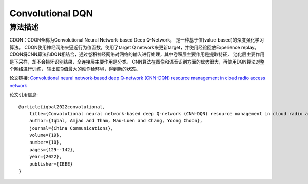 Convolutional DQN
======================

算法描述
----------------------

CDQN：CDQN全称为Convolutional Neural Network-based Deep Q-Network，
是一种基于值(value-based)的深度强化学习算法。
CDQN使用神经网络来逼近行为值函数，使用了target Q network来更新target，并使用经验回放Experience replay。
CDQN将CNN算法和DQN相结合，通过卷积神经网络对网络的输入进行处理，其中卷积层主要作用是提取特征，
池化层主要作用是下采样，却不会损坏识别结果，全连接层主要作用是分类。
CNN算法在图像和语音识别方面的优势很大，再使用DQN算法对整个网络进行训练，
输出使Q值最大的动作给环境，得到新的状态。

论文链接: `Convolutional neural network-based deep Q-network (CNN-DQN) resource management in cloud radio access network
<https://ieeexplore.ieee.org/abstract/document/9867958/>`_

论文引用信息:

::

    @article{iqbal2022convolutional,
        title={Convolutional neural network-based deep Q-network (CNN-DQN) resource management in cloud radio access network},
        author={Iqbal, Amjad and Tham, Mau-Luen and Chang, Yoong Choon},
        journal={China Communications},
        volume={19},
        number={10},
        pages={129--142},
        year={2022},
        publisher={IEEE}
    }
